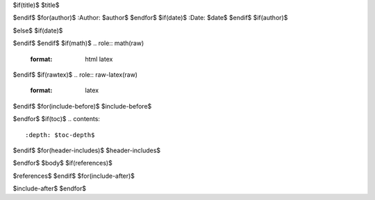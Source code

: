 $if(title)$
$title$

$endif$
$for(author)$
:Author: $author$
$endfor$
$if(date)$
:Date:   $date$
$endif$
$if(author)$

$else$
$if(date)$

$endif$
$endif$
$if(math)$
.. role:: math(raw)
   :format: html latex
..

$endif$
$if(rawtex)$
.. role:: raw-latex(raw)
   :format: latex
..

$endif$
$for(include-before)$
$include-before$

$endfor$
$if(toc)$
.. contents::
   :depth: $toc-depth$
..

$endif$
$for(header-includes)$
$header-includes$

$endfor$
$body$
$if(references)$

$references$
$endif$
$for(include-after)$

$include-after$
$endfor$
